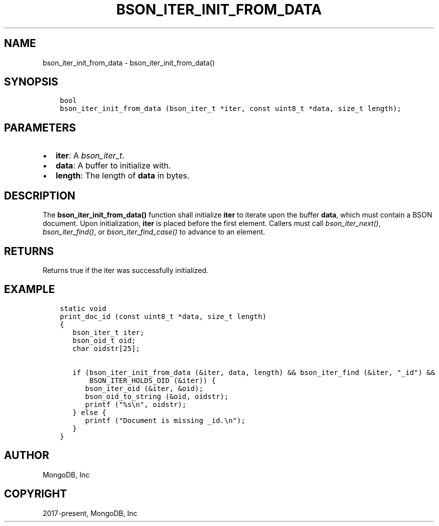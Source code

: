 .\" Man page generated from reStructuredText.
.
.
.nr rst2man-indent-level 0
.
.de1 rstReportMargin
\\$1 \\n[an-margin]
level \\n[rst2man-indent-level]
level margin: \\n[rst2man-indent\\n[rst2man-indent-level]]
-
\\n[rst2man-indent0]
\\n[rst2man-indent1]
\\n[rst2man-indent2]
..
.de1 INDENT
.\" .rstReportMargin pre:
. RS \\$1
. nr rst2man-indent\\n[rst2man-indent-level] \\n[an-margin]
. nr rst2man-indent-level +1
.\" .rstReportMargin post:
..
.de UNINDENT
. RE
.\" indent \\n[an-margin]
.\" old: \\n[rst2man-indent\\n[rst2man-indent-level]]
.nr rst2man-indent-level -1
.\" new: \\n[rst2man-indent\\n[rst2man-indent-level]]
.in \\n[rst2man-indent\\n[rst2man-indent-level]]u
..
.TH "BSON_ITER_INIT_FROM_DATA" "3" "Apr 04, 2023" "1.23.3" "libbson"
.SH NAME
bson_iter_init_from_data \- bson_iter_init_from_data()
.SH SYNOPSIS
.INDENT 0.0
.INDENT 3.5
.sp
.nf
.ft C
bool
bson_iter_init_from_data (bson_iter_t *iter, const uint8_t *data, size_t length);
.ft P
.fi
.UNINDENT
.UNINDENT
.SH PARAMETERS
.INDENT 0.0
.IP \(bu 2
\fBiter\fP: A \fI\%bson_iter_t\fP\&.
.IP \(bu 2
\fBdata\fP: A buffer to initialize with.
.IP \(bu 2
\fBlength\fP: The length of \fBdata\fP in bytes.
.UNINDENT
.SH DESCRIPTION
.sp
The \fBbson_iter_init_from_data()\fP function shall initialize \fBiter\fP to iterate upon the buffer \fBdata\fP, which must contain a BSON document. Upon initialization, \fBiter\fP is placed before the first element. Callers must call \fI\%bson_iter_next()\fP, \fI\%bson_iter_find()\fP, or \fI\%bson_iter_find_case()\fP to advance to an element.
.SH RETURNS
.sp
Returns true if the iter was successfully initialized.
.SH EXAMPLE
.INDENT 0.0
.INDENT 3.5
.sp
.nf
.ft C
static void
print_doc_id (const uint8_t *data, size_t length)
{
   bson_iter_t iter;
   bson_oid_t oid;
   char oidstr[25];

   if (bson_iter_init_from_data (&iter, data, length) && bson_iter_find (&iter, "_id") &&
       BSON_ITER_HOLDS_OID (&iter)) {
      bson_iter_oid (&iter, &oid);
      bson_oid_to_string (&oid, oidstr);
      printf ("%s\en", oidstr);
   } else {
      printf ("Document is missing _id.\en");
   }
}
.ft P
.fi
.UNINDENT
.UNINDENT
.SH AUTHOR
MongoDB, Inc
.SH COPYRIGHT
2017-present, MongoDB, Inc
.\" Generated by docutils manpage writer.
.
